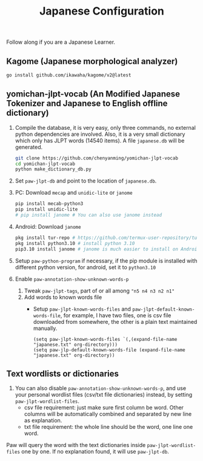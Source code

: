 #+title: Japanese Configuration
Follow along if you are a Japanese Learner.

** Kagome (Japanese morphological analyzer)
#+begin_src sh
go install github.com/ikawaha/kagome/v2@latest
#+end_src

** yomichan-jlpt-vocab (An Modified Japanese Tokenizer and Japanese to English offline dictionary)
1. Compile the database, it is very easy, only three commands, no external
   python dependencies are involved. Also, it is a very small dictionary which
   only has JLPT words (14540 items). A file ~japanese.db~ will be generated.
    #+begin_src sh
    git clone https://github.com/chenyanming/yomichan-jlpt-vocab
    cd yomichan-jlpt-vocab
    python make_dictionary_db.py
    #+end_src
2. Set ~paw-jlpt-db~ and point to the location of ~japanese.db~.
3. PC: Download =mecap= and =unidic-lite= or ~janome~
    #+begin_src sh
    pip install mecab-python3
    pip install unidic-lite
    # pip install janome # You can also use janome instead
    #+end_src
4. Android: Download =janome= 
    #+begin_src sh
    pkg install tur-repo # https://github.com/termux-user-repository/tur 
    pkg install python3.10 # install python 3.10
    pip3.10 install janome # janome is much easier to install on Android
    #+end_src
5. Setup ~paw-python-program~ if necessary, if the pip module is installed with
   different python version, for android, set it to =python3.10=

6. Enable ~paw-annotation-show-unknown-words-p~
   1. Tweak ~paw-jlpt-tags~, part of or all among ~"n5 n4 n3 n2 n1"~
   2. Add words to known words file
      + Setup ~paw-jlpt-known-words-files~ and ~paw-jlpt-default-known-words-file~,
        for example, I have two files, one is csv file downloaded from somewhere,
        the other is a plain text maintained manually.
        #+begin_src elisp
       (setq paw-jlpt-known-words-files `(,(expand-file-name "japanese.txt" org-directory)))
       (setq paw-jlp-default-known-words-file (expand-file-name "japanese.txt" org-directory))
        #+end_src

** Text wordlists or dictionaries
1. You can also disable ~paw-annotation-show-unknown-words-p~, and use your
   personal wordlist files (csv/txt file dictionaries) instead, by setting
   ~paw-jlpt-wordlist-files~.
   - csv file requirement: just make sure first column be word. Other columns will
     be automatically combined and separated by new line as explanation.
   - txt file requirement: the whole line should be the word, one line one word. 

Paw will query the word with the text dictionaries inside
~paw-jlpt-wordlist-files~ one by one. If no explanation found, it will use
~paw-jlpt-db~.
